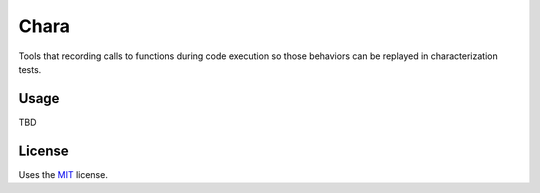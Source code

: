 Chara
======================

Tools that recording calls to functions during code execution so those behaviors can be replayed in characterization tests.

Usage
-----

TBD

License
-------

Uses the `MIT`_ license.


.. _MIT: http://opensource.org/licenses/MIT
